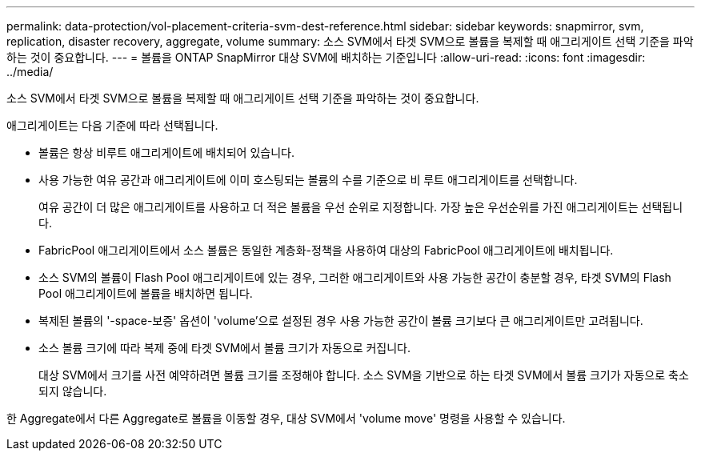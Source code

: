 ---
permalink: data-protection/vol-placement-criteria-svm-dest-reference.html 
sidebar: sidebar 
keywords: snapmirror, svm, replication, disaster recovery, aggregate, volume 
summary: 소스 SVM에서 타겟 SVM으로 볼륨을 복제할 때 애그리게이트 선택 기준을 파악하는 것이 중요합니다. 
---
= 볼륨을 ONTAP SnapMirror 대상 SVM에 배치하는 기준입니다
:allow-uri-read: 
:icons: font
:imagesdir: ../media/


[role="lead"]
소스 SVM에서 타겟 SVM으로 볼륨을 복제할 때 애그리게이트 선택 기준을 파악하는 것이 중요합니다.

애그리게이트는 다음 기준에 따라 선택됩니다.

* 볼륨은 항상 비루트 애그리게이트에 배치되어 있습니다.
* 사용 가능한 여유 공간과 애그리게이트에 이미 호스팅되는 볼륨의 수를 기준으로 비 루트 애그리게이트를 선택합니다.
+
여유 공간이 더 많은 애그리게이트를 사용하고 더 적은 볼륨을 우선 순위로 지정합니다. 가장 높은 우선순위를 가진 애그리게이트는 선택됩니다.

* FabricPool 애그리게이트에서 소스 볼륨은 동일한 계층화-정책을 사용하여 대상의 FabricPool 애그리게이트에 배치됩니다.
* 소스 SVM의 볼륨이 Flash Pool 애그리게이트에 있는 경우, 그러한 애그리게이트와 사용 가능한 공간이 충분할 경우, 타겟 SVM의 Flash Pool 애그리게이트에 볼륨을 배치하면 됩니다.
* 복제된 볼륨의 '-space-보증' 옵션이 'volume'으로 설정된 경우 사용 가능한 공간이 볼륨 크기보다 큰 애그리게이트만 고려됩니다.
* 소스 볼륨 크기에 따라 복제 중에 타겟 SVM에서 볼륨 크기가 자동으로 커집니다.
+
대상 SVM에서 크기를 사전 예약하려면 볼륨 크기를 조정해야 합니다. 소스 SVM을 기반으로 하는 타겟 SVM에서 볼륨 크기가 자동으로 축소되지 않습니다.



한 Aggregate에서 다른 Aggregate로 볼륨을 이동할 경우, 대상 SVM에서 'volume move' 명령을 사용할 수 있습니다.
